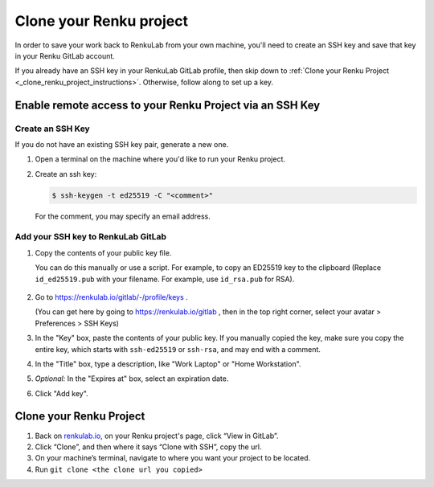 .. _clone_renku_project:

Clone your Renku project
========================

In order to save your work back to RenkuLab from your own machine,
you'll need to create an SSH key and save that key in your Renku GitLab account.

If you already have an SSH key in your RenkuLab GitLab profile, then skip down to :ref:`Clone your Renku Project <_clone_renku_project_instructions>`.
Otherwise, follow along to set up a key.

Enable remote access to your Renku Project via an SSH Key
---------------------------------------------------------

Create an SSH Key
~~~~~~~~~~~~~~~~~

If you do not have an existing SSH key pair, generate a new one.


#. Open a terminal on the machine where you'd like to run your Renku project.

#. Create an ssh key:

   .. code-block:: shell-session

     $ ssh-keygen -t ed25519 -C "<comment>"

   For the comment, you may specify an email address.


Add your SSH key to RenkuLab GitLab
~~~~~~~~~~~~~~~~~~~~~~~~~~~~~~~~~~~

#. Copy the contents of your public key file.

   You can do this manually or use a script.
   For example, to copy an ED25519 key to the clipboard
   (Replace ``id_ed25519.pub`` with your filename. For example, use ``id_rsa.pub`` for RSA).

    .. tabbed:: macOS

        .. code-block:: console

            $ tr -d '\n' < ~/.ssh/id_ed25519.pub | pbcopy


    .. tabbed:: Linux

        Note: This requires the ``xclip`` package

        .. code-block:: console

            $ xclip -sel clip < ~/.ssh/id_ed25519.pub

    .. tabbed:: Git Bash on Windows

        .. code-block:: console

            $ cat ~/.ssh/id_ed25519.pub | clip


#. Go to https://renkulab.io/gitlab/-/profile/keys .

   (You can get here by going to https://renkulab.io/gitlab , then in the top right corner, select your avatar > Preferences > SSH Keys)

#. In the "Key" box, paste the contents of your public key.
   If you manually copied the key, make sure you copy the entire key,
   which starts with ``ssh-ed25519`` or ``ssh-rsa``, and may end with a comment.


#. In the "Title" box, type a description, like "Work Laptop" or "Home Workstation".


#. `Optional:` In the "Expires at" box, select an expiration date.


#. Click "Add key".

.. _clone_renku_project_instructions:

Clone your Renku Project
------------------------

#. Back on renkulab.io_, on your Renku project's page, click “View in GitLab”.
#. Click “Clone”, and then where it says “Clone with SSH”, copy the url.
#. On your machine’s terminal, navigate to where you want your project to be located.
#. Run ``git clone <the clone url you copied>``


.. _renkulab.io: https://renkulab.io
